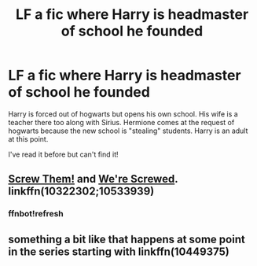 #+TITLE: LF a fic where Harry is headmaster of school he founded

* LF a fic where Harry is headmaster of school he founded
:PROPERTIES:
:Author: kubz11
:Score: 6
:DateUnix: 1495663706.0
:DateShort: 2017-May-25
:FlairText: Request
:END:
Harry is forced out of hogwarts but opens his own school. His wife is a teacher there too along with Sirius. Hermione comes at the request of hogwarts because the new school is "stealing" students. Harry is an adult at this point.

I've read it before but can't find it!


** [[https://www.fanfiction.net/s/10322302/1/Screw-Them][Screw Them!]] and [[https://www.fanfiction.net/s/10533939/1/We-re-Screwed][We're Screwed]]. linkffn(10322302;10533939)
:PROPERTIES:
:Author: munin295
:Score: 8
:DateUnix: 1495665573.0
:DateShort: 2017-May-25
:END:

*** ffnbot!refresh
:PROPERTIES:
:Score: 1
:DateUnix: 1495748020.0
:DateShort: 2017-May-26
:END:


** something a bit like that happens at some point in the series starting with linkffn(10449375)
:PROPERTIES:
:Author: ABZB
:Score: 1
:DateUnix: 1495733260.0
:DateShort: 2017-May-25
:END:
